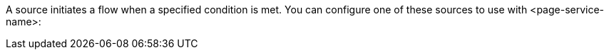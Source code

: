 A source initiates a flow when a specified condition is met. You can configure one of these sources to use with <page-service-name>:
